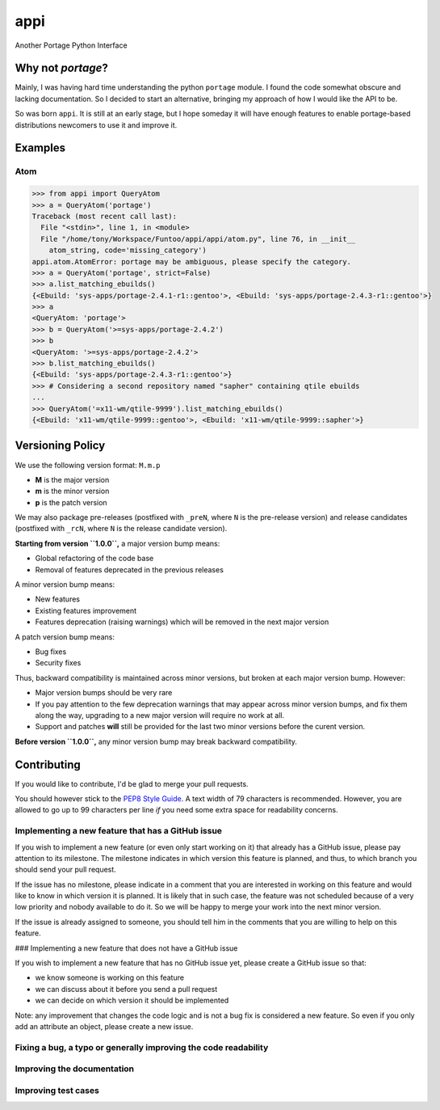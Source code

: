 ====
appi
====

Another Portage Python Interface

.. image:: https://readthedocs.org/projects/appi/badge/?version=0.0
  alt: Documentation
  target: http://appi.readthedocs.io/en/0.0/?badge=0.0

Why not `portage`?
==================

Mainly, I was having hard time understanding the python ``portage`` module. I found the code
somewhat obscure and lacking documentation. So I decided to start an alternative, bringing my
approach of how I would like the API to be.

So was born ``appi``. It is still at an early stage, but I hope someday it will have enough
features to enable portage-based distributions newcomers to use it and improve it.


Examples
========

Atom
----

.. code-block:: python

    >>> from appi import QueryAtom
    >>> a = QueryAtom('portage')
    Traceback (most recent call last):
      File "<stdin>", line 1, in <module>
      File "/home/tony/Workspace/Funtoo/appi/appi/atom.py", line 76, in __init__
        atom_string, code='missing_category')
    appi.atom.AtomError: portage may be ambiguous, please specify the category.
    >>> a = QueryAtom('portage', strict=False)
    >>> a.list_matching_ebuilds()
    {<Ebuild: 'sys-apps/portage-2.4.1-r1::gentoo'>, <Ebuild: 'sys-apps/portage-2.4.3-r1::gentoo'>}
    >>> a
    <QueryAtom: 'portage'>
    >>> b = QueryAtom('>=sys-apps/portage-2.4.2')
    >>> b
    <QueryAtom: '>=sys-apps/portage-2.4.2'>
    >>> b.list_matching_ebuilds()
    {<Ebuild: 'sys-apps/portage-2.4.3-r1::gentoo'>}
    >>> # Considering a second repository named "sapher" containing qtile ebuilds
    ...
    >>> QueryAtom('=x11-wm/qtile-9999').list_matching_ebuilds()
    {<Ebuild: 'x11-wm/qtile-9999::gentoo'>, <Ebuild: 'x11-wm/qtile-9999::sapher'>}


Versioning Policy
=================

We use the following version format: ``M.m.p``

- **M** is the major version
- **m** is the minor version
- **p** is the patch version

We may also package pre-releases (postfixed with ``_preN``, where ``N`` is the pre-release version)
and release candidates (postfixed with ``_rcN``, where ``N`` is the release candidate version).

**Starting from version ``1.0.0``,** a major version bump means:

- Global refactoring of the code base
- Removal of features deprecated in the previous releases

A minor version bump means:

- New features
- Existing features improvement
- Features deprecation (raising warnings) which will be removed in the next major version

A patch version bump means:

- Bug fixes
- Security fixes

Thus, backward compatibility is maintained across minor versions, but broken at each
major version bump. However:

- Major version bumps should be very rare
- If you pay attention to the few deprecation warnings that may appear across minor version bumps,
  and fix them along the way, upgrading to a new major version will require no work at all.
- Support and patches **will** still be provided for the last two minor versions before
  the curent version.

**Before version ``1.0.0``,** any minor version bump may break backward compatibility.


Contributing
============

If you would like to contribute, I'd be glad to merge your pull requests.

You should however stick to the `PEP8 Style Guide`_. A text width of 79 characters
is recommended. However, you are allowed to go up to 99 characters per line *if* you
need some extra space for readability concerns.

Implementing a new feature that has a GitHub issue
--------------------------------------------------

If you wish to implement a new feature (or even only start working on it) that already has a
GitHub issue, please pay attention to its milestone. The milestone indicates in which version
this feature is planned, and thus, to which branch you should send your pull request.

If the issue has no milestone, please indicate in a comment that you are interested in working
on this feature and would like to know in which version it is planned. It is likely that in such
case, the feature was not scheduled because of a very low priority and nobody available to do it.
So we will be happy to merge your work into the next minor version.

If the issue is already assigned to someone, you should tell him in the comments that you are
willing to help on this feature.

### Implementing a new feature that does not have a GitHub issue

If you wish to implement a new feature that has no GitHub issue yet, please create a GitHub issue
so that:

- we know someone is working on this feature
- we can discuss about it before you send a pull request
- we can decide on which version it should be implemented

Note: any improvement that changes the code logic and is not a bug fix is considered a new feature.
So even if you only add an attribute an object, please create a new issue.

Fixing a bug, a typo or generally improving the code readability
----------------------------------------------------------------

Improving the documentation
---------------------------

Improving test cases
--------------------

.. _PEP8 Style Guide: https://www.python.org/dev/peps/pep-0008/
